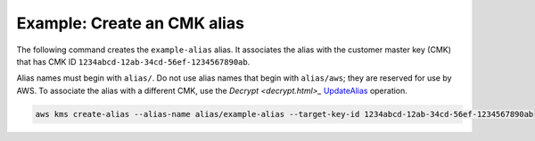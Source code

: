 Example: Create an CMK alias
############################

The following command creates the ``example-alias`` alias. It associates the alias with the customer master key (CMK) that has CMK ID ``1234abcd-12ab-34cd-56ef-1234567890ab``.

Alias names must begin with ``alias/``. Do not use alias names that begin with ``alias/aws``; they are reserved for use by AWS. To associate the alias with a different CMK, use the `Decrypt <decrypt.html>_` `UpdateAlias <update-alias.html>`_ operation.

.. code::

    aws kms create-alias --alias-name alias/example-alias --target-key-id 1234abcd-12ab-34cd-56ef-1234567890ab